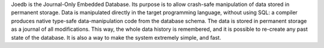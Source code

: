 Joedb is the Journal-Only Embedded Database. Its purpose is to allow crash-safe manipulation of data stored in permanent storage. Data is manipulated directly in the target programming language, without using SQL: a compiler produces native type-safe data-manipulation code from the database schema. The data is stored in permanent storage as a journal of all modifications. This way, the whole data history is remembered, and it is possible to re-create any past state of the database. It is also a way to make the system extremely simple, and fast.
